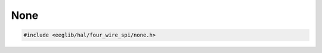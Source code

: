 None
====

.. code:: c

    #include <eeglib/hal/four_wire_spi/none.h>

.. c:autodoc:: eglib/hal/four_wire_spi/none.h